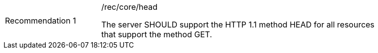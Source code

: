 [[rec_head]]
[width="90%",cols="2,6a"]
|===
|Recommendation {counter:rec-id} |/rec/core/head +

The server SHOULD support the HTTP 1.1 method HEAD for all resources that
support the method GET.
|===
